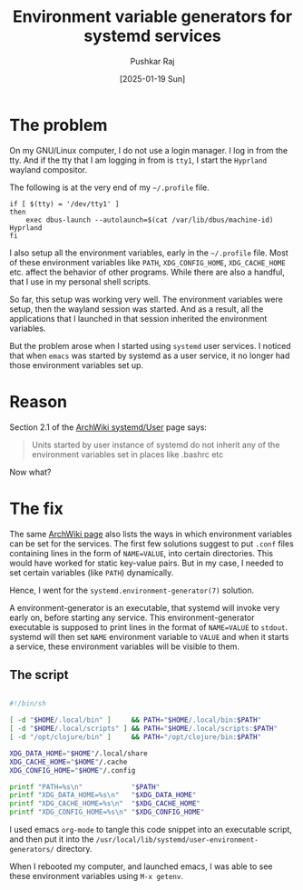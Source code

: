 #+TITLE: Environment variable generators for systemd services
#+AUTHOR: Pushkar Raj
#+EMAIL: px86@protonmail.com
#+DATE: [2025-01-19 Sun]

* The problem

On my GNU/Linux computer, I do not use a login manager. I log in from the tty. And if the tty that I am logging in from is =tty1=, I start the =Hyprland= wayland compositor.

The following is at the very end of my =~/.profile= file.

#+begin_src shell
  if [ $(tty) = '/dev/tty1' ]
  then
      exec dbus-launch --autolaunch=$(cat /var/lib/dbus/machine-id) Hyprland
  fi
#+end_src

I also setup all the environment variables, early in the =~/.profile= file. Most of these environment variables like =PATH=, =XDG_CONFIG_HOME=, =XDG_CACHE_HOME= etc. affect the behavior of other programs. While there are also a handful, that I use in my personal shell scripts.

So far, this setup was working very well. The environment variables were setup, then the wayland session was started. And as a result, all the applications that I launched in that session inherited the environment variables.

But the problem arose when I started using =systemd= user services. I noticed that when =emacs= was started by systemd as a user service, it no longer had those environment variables set up.

* Reason

Section 2.1 of the [[https://wiki.archlinux.org/title/Systemd/User][ArchWiki systemd/User]] page says:

#+begin_quote
Units started by user instance of systemd do not inherit any of the environment variables set in places like .bashrc etc
#+end_quote

Now what?

* The fix

The same [[https://wiki.archlinux.org/title/Systemd/User][ArchWiki page]] also lists the ways in which environment variables can be set for the services. The first few solutions suggest to put =.conf= files containing lines in the form of =NAME=VALUE=, into certain directories. This would have worked for static key-value pairs. But in my case, I needed to set certain variables (like =PATH=) dynamically.

Hence, I went for the =systemd.environment-generator(7)= solution.

A environment-generator is an executable, that systemd will invoke very early on, before starting any service. This environment-generator executable is supposed to print lines in the format of =NAME=VALUE= to =stdout=. systemd will then set =NAME= environment variable to =VALUE= and when it starts a service, these environment variables will be visible to them.


** The script

#+begin_src sh :tangle ./10-path-and-xdg-envs.sh :shebang #!/bin/sh

  #!/bin/sh

  [ -d "$HOME/.local/bin" ]     && PATH="$HOME/.local/bin:$PATH"
  [ -d "$HOME/.local/scripts" ] && PATH="$HOME/.local/scripts:$PATH"
  [ -d "/opt/clojure/bin" ]     && PATH="/opt/clojure/bin:$PATH"

  XDG_DATA_HOME="$HOME"/.local/share
  XDG_CACHE_HOME="$HOME"/.cache
  XDG_CONFIG_HOME="$HOME"/.config

  printf "PATH=%s\n"            "$PATH"
  printf "XDG_DATA_HOME=%s\n"   "$XDG_DATA_HOME"
  printf "XDG_CACHE_HOME=%s\n"  "$XDG_CACHE_HOME"
  printf "XDG_CONFIG_HOME=%s\n" "$XDG_CONFIG_HOME"

#+end_src

I used emacs =org-mode= to tangle this code snippet into an executable script, and then put it into the =/usr/local/lib/systemd/user-environment-generators/= directory.

When I rebooted my computer, and launched emacs, I was able to see these environment variables using =M-x getenv=.
